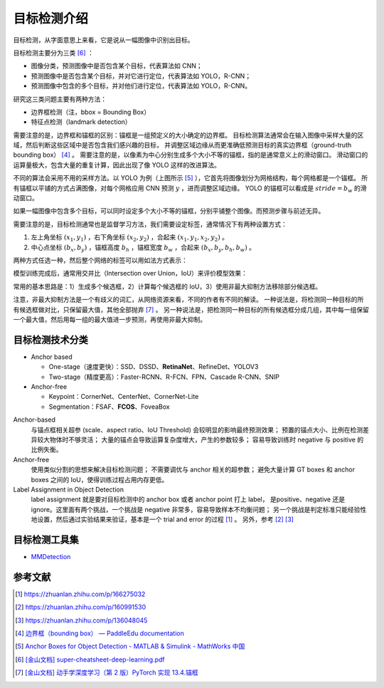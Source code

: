 ============
目标检测介绍
============

目标检测，从字面意思上来看，它是说从一幅图像中识别出目标。

目标检测主要分为三类 [6]_ ：

.. image:: ../../_static/images/obj-det-types.png

- 图像分类，预测图像中是否包含某个目标，代表算法如 CNN；
- 预测图像中是否包含某个目标，并对它进行定位，代表算法如 YOLO，R-CNN；
- 预测图像中包含的多个目标，并对他们进行定位，代表算法如 YOLO，R-CNN。

研究这三类问题主要有两种方法：

.. image:: ../../_static/images/obj-det-methods.png

- 边界框检测（注，bbox = Bounding Box）
- 特征点检测（landmark detection）

需要注意的是，边界框和锚框的区别：锚框是一组预定义的大小确定的边界框。
目标检测算法通常会在输入图像中采样大量的区域，然后判断这些区域中是否包含我们感兴趣的目标，
并调整区域边缘从而更准确低预测目标的真实边界框（ground-truth bounding box） [4]_ 。
需要注意的是，以像素为中心分别生成多个大小不等的锚框，指的是通常意义上的滑动窗口。
滑动窗口的运算量极大，包含大量的重复计算，因此出现了像 YOLO 这样的改进算法。

.. image:: ../../_static/images/obj-det-yolo-init.png

不同的算法会采用不用的采样方法。以 YOLO 为例（上图所示 [5]_ ），它首先将图像划分为网格结构，每个网格都是一个锚框。
所有锚框以平铺的方式占满图像，对每个网格应用 CNN 预测 :math:`y` ，进而调整区域边缘。
YOLO 的锚框可以看成是 :math:`stride = b_w` 的滑动窗口。

如果一幅图像中包含多个目标，可以同时设定多个大小不等的锚框，分别平铺整个图像。而预测步骤与前述无异。

需要注意的是，目标检测通常也是监督学习方法，我们需要设定标签，通常情况下有两种设置方式：

1. 左上角坐标 :math:`(x_1, y_1)` ，右下角坐标 :math:`(x_2, y_2)` ，合起来 :math:`(x_1, y_1, x_2, y_2)` 。
2. 中心点坐标 :math:`(b_x, b_y)` ，锚框高度 :math:`b_h` ，锚框宽度 :math:`b_w` ，合起来 :math:`(b_x, b_y, b_h, b_w)` 。

两种方式任选一种，然后整个网络的标签可以用如法方式表示：

.. image:: ../../_static/images/obj-det-label-demo.png

模型训练完成后，通常用交并比（Intersection over Union，IoU）来评价模型效果：

.. image:: ../../_static/images/obj-det-assessment.png

常用的基本思路是：1）生成多个候选框，2）计算每个候选框的 IoU，3）使用非最大抑制方法移除部分候选框。

.. image:: ../../_static/images/obj-det-main-idea.png

注意，非最大抑制方法是一个有歧义的词汇，从网络资源来看，不同的作者有不同的解读。
一种说法是，将检测同一种目标的所有候选框做对比，只保留最大值，其他全部抛弃 [7]_ 。
另一种说法是，把检测同一种目标的所有候选框分成几组，其中每一组保留一个最大值，然后用每一组的最大值进一步预测，再使用非最大抑制。



目标检测技术分类
----------------

- Anchor based

  - One-stage（速度更快）：SSD、DSSD、\ **RetinaNet**\ 、RefineDet、YOLOV3
  - Two-stage（精度更高）：Faster-RCNN、R-FCN、FPN、Cascade R-CNN、SNIP

- Anchor-free

  - Keypoint：CornerNet、CenterNet、CornerNet-Lite
  - Segmentation：FSAF、\ **FCOS**\ 、FoveaBox

Anchor-based
    与锚点框相关超参 (scale、aspect ratio、IoU Threshold) 会较明显的影响最终预测效果；
    预置的锚点大小、比例在检测差异较大物体时不够灵活；
    大量的锚点会导致运算复杂度增大，产生的参数较多；
    容易导致训练时 negative 与 positive 的比例失衡。

Anchor-free
    使用类似分割的思想来解决目标检测问题；
    不需要调优与 anchor 相关的超参数；
    避免大量计算 GT boxes 和 anchor boxes 之间的 IoU，使得训练过程占用内存更低。

Label Assignment in Object Detection
    label assignment 就是要对目标检测中的 anchor box 或者 anchor point 打上 label，
    是positive、negative 还是 ignore。这里面有两个挑战，一个挑战是 negative 非常多，容易导致样本不均衡问题；
    另一个挑战是判定标准只能经验性地设置，然后通过实验结果来验证，基本是一个 trial and error 的过程 [1]_ 。
    另外，参考 [2]_ [3]_
    

目标检测工具集
--------------

- `MMDetection <https://mmdetection.readthedocs.io/en/latest/>`_

参考文献
--------

.. [1] https://zhuanlan.zhihu.com/p/166275032
.. [2] https://zhuanlan.zhihu.com/p/160991530
.. [3] https://zhuanlan.zhihu.com/p/136048045
.. [4] `边界框（bounding box） — PaddleEdu documentation <https://paddlepedia.readthedocs.io/en/latest/tutorials/computer_vision/object_detection/Bounding_Box_Anchor.html>`_
.. [5] `Anchor Boxes for Object Detection - MATLAB & Simulink - MathWorks 中国 <https://ww2.mathworks.cn/help/vision/ug/anchor-boxes-for-object-detection.html>`_
.. [6] `[金山文档] super-cheatsheet-deep-learning.pdf <https://kdocs.cn/l/caIiLHnpo5UV>`_
.. [7] `[金山文档] 动手学深度学习（第 2 版）PyTorch 实现 13.4.锚框 <https://kdocs.cn/l/crOymfQ4SKRt>`_

